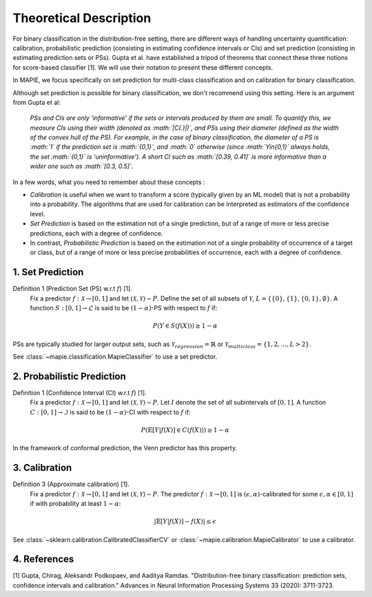 .. title:: Theoretical Description : contents

.. _theoretical_description_binay_classification:

=======================
Theoretical Description
=======================

For binary classification in the distribution-free setting, there are
different ways of handling uncertainty quantification: calibration,
probabilistic prediction (consisting in estimating confidence intervals or CIs) 
and set prediction (consisting in estimating prediction sets or PSs). Gupta et al.
have established a tripod of theorems that connect these three notions for
score-based classifier [1]. We will use their notation to present these different concepts.

In MAPIE, we focus specifically on set prediction for multi-class classification
and on calibration for binary classification.

Although set prediction is possible for binary classification, we don't recommend using this setting.
Here is an argument from Gupta et al:

    *PSs and CIs are only ‘informative’ if the sets or intervals produced by them are small. To quantify
    this, we measure CIs using their width (denoted as :math:`|C(.)|)`, and PSs using their diameter (defined as
    the width of the convex hull of the PS). For example, in the case of binary classification, the diameter
    of a PS is :math:`1` if the prediction set is :math:`\{0,1\}`, and :math:`0` otherwise (since :math:`Y\in\{0,1\}`
    always holds, the set :math:`\{0,1\}` is ‘uninformative’). A short CI such as :math:`[0.39, 0.41]`
    is more informative than a wider one such as :math:`[0.3, 0.5]`.*

In a few words, what you need to remember about these concepts :

* *Calibration* is useful when we want to transform a score (typically given by an ML model)
  that is not a probability into a probability. The algorithms that are used for calibration
  can be interpreted as estimators of the confidence level.
* *Set Prediction* is based on the estimation not of a single prediction,
  but of a range of more or less precise predictions, each with a degree of confidence.
* In contrast, *Probabilistic Prediction* is based on the estimation not of a single probability
  of occurrence of a target or class, but of a range of more or less precise probabilities of occurrence,
  each with a degree of confidence.


1. Set Prediction
-----------------

Definition 1 (Prediction Set (PS) w.r.t :math:`f`) [1].
    Fix a predictor :math:`f:\mathcal{X} \to [0, 1]` and let :math:`(\mathcal{X}, \mathcal{Y}) \sim P`.
    Define the set of all subsets of :math:`\mathcal{Y}`, :math:`L = \{\{0\}, \{1\}, \{0, 1\}, \emptyset\}`.
    A function :math:`S:[0,1]\to\mathcal{L}` is said to be :math:`(1-\alpha)`-PS with respect to :math:`f` if:

.. math:: 
    P(Y\in S(f(X))) \geq 1 - \alpha

PSs are typically studied for larger output sets, such as :math:`\mathcal{Y}_{regression}=\mathbb{R}` or
:math:`\mathcal{Y}_{multiclass}=\{1, 2, ..., L > 2\}`.

See :class:`~mapie.classification.MapieClassifier` to use a set predictor.


2. Probabilistic Prediction
---------------------------

Definition 1 (Confidence Interval (CI) w.r.t :math:`f`) [1].
    Fix a predictor :math:`f:\mathcal{X} \to [0, 1]` and let :math:`(\mathcal{X}, \mathcal{Y}) \sim P`.
    Let :math:`I` denote the set of all subintervals of :math:`[0,1]`.
    A function :math:`C:[0,1]\to\mathcal{I}` is said to be :math:`(1-\alpha)`-CI with respect to :math:`f` if:

.. math:: 
    P(\mathbb{E}[Y|f(X)]\in C(f(X))) \geq 1 - \alpha

In the framework of conformal prediction, the Venn predictor has this property.


3. Calibration
--------------

Definition 3 (Approximate calibration) [1].
    Fix a predictor :math:`f:\mathcal{X} \to [0, 1]` and let :math:`(\mathcal{X}, \mathcal{Y}) \sim P`.
    The predictor :math:`f:\mathcal{X} \to [0, 1]` is :math:`(\epsilon,\alpha)`-calibrated
    for some :math:`\epsilon,\alpha\in[0, 1]` if with probability at least :math:`1-\alpha`:

.. math:: 
    |\mathbb{E}[Y|f(X)] - f(X)| \leq \epsilon

See :class:`~sklearn.calibration.CalibratedClassifierCV` or :class:`~mapie.calibration.MapieCalibrator`
to use a calibrator.


4. References
-------------

[1] Gupta, Chirag, Aleksandr Podkopaev, and Aaditya Ramdas.
"Distribution-free binary classification: prediction sets, confidence intervals and calibration."
Advances in Neural Information Processing Systems 33 (2020): 3711-3723.

